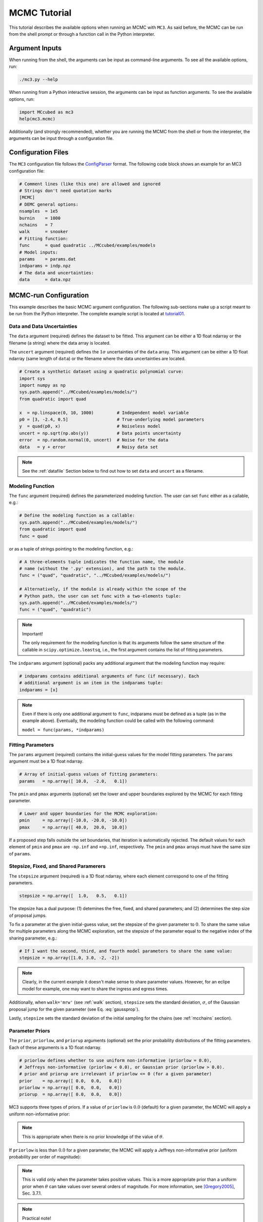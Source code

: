 .. _mctutorial:

MCMC Tutorial
=============

This tutorial describes the available options when running an MCMC with ``MC3``.
As said before, the MCMC can be run from the shell prompt or through a function call in the Python interpreter.

Argument Inputs
---------------

When running from the shell, the arguments can be input as command-line
arguments.  To see all the available options, run:

.. code-block:: shell

   ./mc3.py --help

When running from a Python interactive session, the arguments can be input
as function arguments.  To see the available options, run:

.. code-block:: python

   import MCcubed as mc3
   help(mc3.mcmc)

Additionally (and strongly recommended),
whether you are running the MCMC from the shell or from
the interpreter, the arguments can be input through a configuration file.

Configuration Files
-------------------

The ``MC3`` configuration file follows the `ConfigParser <https://docs.python.org/2/library/configparser.html>`_ format.
The following code block shows an example for an MC3 configuration file:

.. code-block:: python

  # Comment lines (like this one) are allowed and ignored
  # Strings don't need quotation marks
  [MCMC]
  # DEMC general options:
  nsamples  = 1e5
  burnin    = 1000
  nchains   = 7
  walk      = snooker
  # Fitting function:
  func      = quad quadratic ../MCcubed/examples/models
  # Model inputs:
  params    = params.dat
  indparams = indp.npz
  # The data and uncertainties:
  data      = data.npz

MCMC-run Configuration
----------------------

This example describes the basic MCMC argument configuration.
The following sub-sections make up a script meant to be run from the Python
interpreter.  The complete example script is located at `tutorial01 <https://github.com/pcubillos/MCcubed/blob/master/examples/tutorial01/tutorial01.py>`_.


Data and Data Uncertainties
^^^^^^^^^^^^^^^^^^^^^^^^^^^

The ``data`` argument (required) defines the dataset to be fitted.
This argument can be either a 1D float ndarray or the filename (a string)
where the data array is located.

The ``uncert`` argument (required) defines the :math:`1\sigma` uncertainties
of the ``data`` array.
This argument can be either a 1D float ndarray (same length of ``data``) or the filename where the data uncertainties are located.

.. code-block:: python

   # Create a synthetic dataset using a quadratic polynomial curve:
   import sys
   import numpy as np
   sys.path.append("../MCcubed/examples/models/")
   from quadratic import quad

   x  = np.linspace(0, 10, 1000)         # Independent model variable
   p0 = [3, -2.4, 0.5]                   # True-underlying model parameters
   y  = quad(p0, x)                      # Noiseless model
   uncert = np.sqrt(np.abs(y))           # Data points uncertainty
   error  = np.random.normal(0, uncert)  # Noise for the data
   data   = y + error                    # Noisy data set

.. note:: See the :ref:`datafile` Section below to find out how to set ``data`` and ``uncert`` as a filename.


Modeling Function
^^^^^^^^^^^^^^^^^

The ``func`` argument (required) defines the parameterized modeling function.
The user can set ``func`` either as a callable, e.g.:

.. code-block:: python

   # Define the modeling function as a callable:
   sys.path.append("../MCcubed/examples/models/")
   from quadratic import quad
   func = quad

or as a tuple of strings pointing to the modeling function, e.g.:

.. code-block:: python

   # A three-elements tuple indicates the function name, the module
   # name (without the '.py' extension), and the path to the module.
   func = ("quad", "quadratic", "../MCcubed/examples/models/")

   # Alternatively, if the module is already within the scope of the
   # Python path, the user can set func with a two-elements tuple:
   sys.path.append("../MCcubed/examples/models/")
   func = ("quad", "quadratic")

.. .. important::
.. note:: Important!

   The only requirement for the modeling function is that its arguments follow
   the same structure of the callable in ``scipy.optimize.leastsq``, i.e.,
   the first argument contains the list of fitting parameters.

The ``indparams`` argument (optional) packs any additional argument that the
modeling function may require:

.. code-block:: python

   # indparams contains additional arguments of func (if necessary). Each
   # additional argument is an item in the indparams tuple:
   indparams = [x]

.. note::

   Even if there is only one additional argument to ``func``, indparams must
   be defined as a tuple (as in the example above).  Eventually, the modeling
   function could be called with the following command:

   ``model = func(params, *indparams)``

Fitting Parameters
^^^^^^^^^^^^^^^^^^

The ``params`` argument (required) contains the initial-guess values for the model fitting parameters.  The ``params`` argument must be a 1D float ndarray.

.. code-block:: python

   # Array of initial-guess values of fitting parameters:
   params   = np.array([ 10.0,  -2.0,   0.1])

The ``pmin`` and ``pmax`` arguments (optional) set the lower and upper boundaries explored by the MCMC for each fitting parameter.

.. code-block:: python

   # Lower and upper boundaries for the MCMC exploration:
   pmin     = np.array([-10.0, -20.0, -10.0])
   pmax     = np.array([ 40.0,  20.0,  10.0])

If a proposed step falls outside the set boundaries,
that iteration is automatically rejected.
The default values for each element of ``pmin`` and ``pmax`` are
``-np.inf`` and ``+np.inf``, respectively.
The ``pmin`` and ``pmax`` arrays must have the same size of ``params``.

Stepsize, Fixed, and Shared Paramerers
^^^^^^^^^^^^^^^^^^^^^^^^^^^^^^^^^^^^^^

The ``stepsize`` argument (required) is a 1D float ndarray,
where each element correspond to one of the fitting parameters.

.. code-block:: python

   stepsize = np.array([  1.0,   0.5,   0.1])

The stepsize has a dual purpose: (1) detemines the free, fixed, and
shared parameters; and (2) determines the step size of proposal jumps.

To fix a parameter at the given initial-guess value,
set the stepsize of the given parameter to :math:`0`.
To share the same value for multiple parameters along the MCMC exploration,
set the stepsize of the parameter equal to the negative
index of the sharing parameter, e.g.:

.. code-block:: python

   # If I want the second, third, and fourth model parameters to share the same value:
   stepsize = np.array([1.0, 3.0, -2, -2])

.. note::

   Clearly, in the current example it doesn't make sense to share parameter
   values.  However, for an eclipe model for example, one may want to share
   the ingress and egress times.

Additionally, when ``walk='mrw'`` (see :ref:`walk` section), ``stepsize``
sets the standard deviation, :math:`\sigma`, of the Gaussian proposal jump for
the given parameter (see Eq. :eq:`gaussprop`).

Lastly, ``stepsize`` sets the standard deviation of the initial sampling
for the chains (see :ref:`mcchains` section).


Parameter Priors
^^^^^^^^^^^^^^^^

The ``prior``, ``priorlow``, and ``priorup`` arguments (optional) set the
prior probability distributions of the fitting parameters.
Each of these arguments is a 1D float ndarray.

.. code-block:: python

   # priorlow defines whether to use uniform non-informative (priorlow = 0.0),
   # Jeffreys non-informative (priorlow < 0.0), or Gaussian prior (priorlow > 0.0).
   # prior and priorup are irrelevant if priorlow <= 0 (for a given parameter)
   prior    = np.array([ 0.0,  0.0,   0.0])
   priorlow = np.array([ 0.0,  0.0,   0.0])
   priorup  = np.array([ 0.0,  0.0,   0.0])

MC3 supports three types of priors.
If a value of ``priorlow`` is :math:`0.0` (default) for a given parameter,
the MCMC will apply a uniform non-informative prior:

.. math::
   p(\theta) = \frac{1}{\theta_{\rm max} - \theta_{\rm min}},
   :label: noninfprior

.. note::

   This is appropriate when there is no prior knowledge of the
   value of :math:`\theta`.


If ``priorlow`` is less than :math:`0.0` for a given parameter,
the MCMC will apply a Jeffreys non-informative prior
(uniform probability per order of magnitude):

.. math::
   p(\theta) = \frac{1}{\theta \ln(\theta_{\rm max}/\theta_{\rm min})},
   :label: jeffreysprior

.. note::

    This is valid only when the parameter takes positive values.
    This is a more appropriate prior than a uniform prior when :math:`\theta`
    can take values over several orders of magnitude.
    For more information, see [Gregory2005]_, Sec. 3.7.1.

.. note::  Practical note!

   In practice, I have seen better results when one fits
   :math:`\log(\theta)` rather than :math:`\theta` with a Jeffreys prior.


Lastly, if ``priorlow`` is greater than  :math:`0.0` for a given parameter,
the MCMC will apply a Gaussian informative prior:

.. math::
   p(\theta) = \frac{1}{\sqrt{2\pi\sigma_{p}^{2}}}
          \exp\left(\frac{-(\theta-\theta_{p})^{2}}{2\sigma_{p}^{2}}\right),
   :label: gaussianprior

where ``prior`` sets the prior value :math:`\theta_{p}`, and
``priorlow`` and ``priorup``
set the lower and upper :math:`1\sigma` prior uncertainties,
:math:`\sigma_{p}`, of the prior (depending if the proposed value
:math:`\theta` is lower or higher than :math:`\theta_{p}`).

.. note::

   Note that, even when the parameter boundaries are not known or when
   the parameter is unbound, this prior is suitable for use in the MCMC
   sampling, since the proposed and current state priors divide out in
   the Metropolis ratio.


.. _walk:

Random Walk
^^^^^^^^^^^

The ``walk`` argument (optional) defines which random-walk algorithm
for the MCMC:

.. code-block:: python

   # Choose between: 'snooker', 'demc', or 'mrw':
   walk = 'snooker'

If ``walk = 'snooker'`` (default, recommended), ``MC3`` will use the
DEMC-z algorithm with snooker propsals (see [BraakVrugt2008]_).
If ``walk = 'demc'``, ``MC3`` will use Differential-Evolution
MCMC algorithm (see [terBraak2006]_).

If ``walk = 'mrw'``, ``MC3`` will use the classical Metropolis-Hastings
algorithm with Gaussian proposal distributions.  I.e., in each
iteration and for each parameter, :math:`\theta`, the MCMC will propose
jumps, drawn from
Gaussian distributions centered at the current value, :math:`\theta_0`, with
a standard deviation, :math:`\sigma`, given by the values in the ``stepsize``
argument:

.. math::
   q(\theta) = \frac{1}{\sqrt{2 \pi \sigma^2}}
               \exp \left( -\frac{(\theta-\theta_0)^2}{2 \sigma^2}\right)
   :label: gaussprop

.. _mcchains:

MCMC Chains Configuration
^^^^^^^^^^^^^^^^^^^^^^^^^

The following arguments set the MCMC chains configuration:

.. code-block:: python

   nsamples =  1e5     # Number of MCMC samples to compute
   nchains  =    7     # Number of parallel chains
   burnin   = 1000     # Number of burned-in samples per chain
   thinning =    1     # Thinning factor for outputs

   # Distribution for the initial samples:
   kickoff = 'normal'  # Choose between: 'normal' or  'uniform'
   hsize = 10          # Number of initial samples per chain

``MC3`` automatically runs in multiple processors, assigning one CPU per chain.
Additionaly, the central MCMC hub will use one extra CPU.  Thus, the total
number of CPUs used is ``nchains + 1``.

The ``nsamples`` argument (optional, float, default=1e5) sets the total
number of samples to compute.

The ``nchains`` argument (optional, integer, default=7) sets the number
of parallel chains to use.  The number of iterations run for each chain
will be ``ceil(nsamples/nchains)``.

.. note:: For ``walk='snooker'``, an MCMC works well from 
    3 chains.  For ``walk='demc'``, [terBraak2006]_ suggest using
    :math:`2d` chains, with :math:`d` the number of free parameters.

The ``burnin`` argument (optional, integer, default=0) sets the number
of burned-in (removed) iterations at the beginning of each chain.

The ``thinning`` argument (optional, integer, default=1) sets the chains
thinning factor (discarding all but every ``thinning``-th sample).
To reduce the memory usage, when requested, only the thinned samples
are stored (and returned).

.. note:: Thinning is often unnecessary for a DE run, since this algorithm
          reduces significatively the sampling autocorrelation.

To set the starting point of the MCMC chains, ``MC3`` draws samples either
from a normal (default) or uniform distribution (determined by
the ``kickoff`` argument).  The mean and standard deviation of the normal
distribution are set by the ``params`` and ``stepsize`` arguments,
respectively.
The uniform distribution is constrained between the ``pmin`` and ``pmax``
boundaries.
The ``hsize`` argument determines the size of the starting sample.
All draws from the initial sample are discarded from the returned
posterior distribution.

Optimization
^^^^^^^^^^^^

The ``leastsq`` argument (optional, boolean, default=False) is a flag that
indicates MC3 to run a least-squares optimization before running the MCMC.
MC3 implements the Levenberg-Marquardt algorithm via the
``scipy.optimize.leastsq`` function.

.. note:: The parameter boundaries,  fixed and shared-values, and priors
          setup will apply for the minimization.

The ``chisqscale`` argument (optional, boolean, default=False) is a flag that
indicates MC3 to scale the data uncertainties to force a reduced
:math:`\chi^{2}` equal to :math:`1.0`.  The scaling applies by multiplying all
uncertainties by a common scale factor.

.. code-block:: python

   leastsq    = True   # Least-squares minimization prior to the MCMC
   chisqscale = False  # Scale the data uncertainties such that red. chisq = 1


Gelman-Rubin Convergence Test
^^^^^^^^^^^^^^^^^^^^^^^^^^^^^

The ``grtest`` argument (optional, boolean, default=False) is a flag that
indicates MC3 to run the Gelman-Rubin convergence test for the MCMC sample of
fitting parameters.
Values larger than 1.01 are indicative of non-convergence.
See [GelmanRubin1992]_ for further information.

.. The ``grexit`` argument (optional, boolean, default=False)
   is a flag that allows the MCMC to stop if the Gelman-Rubin test returns
   values below 1.01 for all parameter, two consecutive times.

.. code-block:: python

   grtest  = True   # Calculate the GR convergence test
..   grexit  = False  # Stop the MCMC after two successful GR

.. note:: The Gelman-Rubin test is computed every 10% of the MCMC exploration.


Wavelet-Likelihood MCMC
^^^^^^^^^^^^^^^^^^^^^^^

The ``wlike`` argument (optional, boolean, default=False) allows MC3 to
implement the Wavelet-based method to estimate time-correlated noise.
When using this method, the used must append the three additional fitting
parameters (:math:`\gamma, \sigma_{r}, \sigma_{w}`) from Carter & Winn (2009)
to the end of the ``params`` array.  Likewise, add the correspoding values
to the ``pmin``, ``pmax``, ``stepsize``, ``prior``, ``priorlow``,
and ``priorup`` arrays.
For further information see [CarterWinn2009]_.

.. code-block:: python

   wlike = False  # Use Carter & Winn's Wavelet-likelihood method.

File Outputs
^^^^^^^^^^^^

The following arguments set the output files produced by MC3:

.. code-block:: python

   log       = 'MCMC.log'         # Save the MCMC screen outputs to file
   savefile  = 'MCMC_sample.npz'  # Save the MCMC parameters sample to file
   plots     = True               # Generate best-fit, trace, and posterior plots
   rms       = False              # Compute and plot the time-averaging test
   full_output = False            # Return the full posterior sample
..   savemodel = 'MCMC_models.npz'  # Save the MCMC evaluated models to file

The ``log`` argument (optional, string, default=None)
sets the file name where to store ``MC3``'s screen output.

.. The ``savefile`` and ``savemodel`` arguments (optional, string, default=None)
 set the file names where to store the MCMC parameters sample and evaluated
 models.
 MC3 saves the files as three-dimensional ``.npz`` binary files,
 The first dimension corresponds to the chain index,
 the second dimension the fitting parameter or data point
 (for ``savefile`` and ``savemodel``, respectively),
 and the third dimension the iteration number.

The ``savefile`` arguments (optional, string, default=None)
set the file names where to store the MCMC outputs into a ``.npz`` file, with
keywords ``bestp``, ``Z``, and ``Zchain``.
The files can be read with the ``numpy.load()`` function.
``bestp`` is a 1D array with the best-fitting parameters (including fixed
and shared parameters), ``Z`` is a 2D array (Nsamples, Nfree) containing the
thinned MCMC parameter posterior of the free parameters (excluding
fixed and shared).  This array includes the initial and burnin samples.
``Zchain`` is a 1D array containing the chain index for each sample in ``Z``.

The ``plots`` argument (optional, boolean, default=False) is a flag that
indicates MC3 to generate and store the data (along with the best-fitting
model) plot,
the MCMC-chain trace plot for each parameter,
and the marginalized and pair-wise posterior plots.

The ``rms`` argument (optional, boolean, default=False) is a flag that
indicates ``MC3`` to compute the time-averaging test for time-correlated noise
and generate a rms-vs-binsize plot (see [Winn2008]_).

The ``full_output`` argument (optional, bool, default=False) flags the code
to return the full posterior sampling array (``Z``), including the initial
and burnin samples.  The posterior will still be thinned though.


Returned Values
^^^^^^^^^^^^^^^

When run from a pyhton interactive session, ``MC3`` will return four arrays:
``bestp``, a 1D array with the best-fitting parameters (including fixed and
shared parameters); ``uncert``, a 1D array with the parameter uncertainties
(including that of fixed and shared parameters);
``posterior``, a 2D array containing the burned-in, thinned MCMC sample
of the parameters posterior distribution (with dimensions
[nsamples, nfree], excluding fixed and shared parameters); and 
``Zchain``, a 1D array with the indices of the chains for each sample in
``posterior``.

.. code-block:: python

  # Run the MCMC:
  bestp, uncertp, posterior, Zchain = mc3.mcmc(data=data, uncert=uncert,
      func=func, indparams=indparams,
      params=params, pmin=pmin, pmax=pmax, stepsize=stepsize,
      prior=prior, priorlow=priorlow, priorup=priorup,
      walk=walk, nsamples=nsamples,  nchains=nchains,
      burnin=burnin, thinning=thinning,
      leastsq=leastsq, chisqscale=chisqscale,
      hsize=hsize, kickoff=kickoff,
      grtest=grtest, wlike=wlike, log=log,
      plots=plots, savefile=savefile, rms=rms, full_output=full_output)

.. note::  Note that since bestp and uncertp include the values for all
  model parameters, including fixed and shared parameters. Thus, the dimensions
  of the posterior array may not match.

Resume a previous MC3 Run
^^^^^^^^^^^^^^^^^^^^^^^^^

TBD

Inputs from Files
-----------------

The ``data``, ``uncert``, ``indparams``, ``params``, ``pmin``, ``pmax``,
``stepsize``, ``prior``, ``priorlow``, and ``priorup`` input arrays
can be optionally be given as input file.
Furthermore, multiple input arguments can be combined into a single file.

.. _datafile:

Data
^^^^

The ``data``, ``uncert``, and ``indparams`` inputs can be provided as
binary ``numpy`` ``.npz`` files.
``data`` and ``uncert`` can be stored together into a single file.
An ``indparams`` input file contain the list of independent variables
(must be a list, even if there is a single independent variable).

The ``utils`` sub-package of ``MC3`` provide utility functions to
save and load these files.
The ``preamble.py`` file in
`demo02 <https://github.com/pcubillos/MCcubed/blob/master/examples/demo02/>`_
gives an example of how to create ``data`` and ``indparams`` input files:

.. code-block:: python

  # Import the necessary modules:
  import sys
  import numpy as np

  # Import the modules from the MCcubed package:
  sys.path.append("../MCcubed/")
  import MCcubed as mc3
  sys.path.append("../MCcubed/examples/models/")
  from quadratic import quad


  # Create a synthetic dataset using a quadratic polynomial curve:
  x  = np.linspace(0.0, 10, 1000)       # Independent model variable
  p0 = [3, -2.4, 0.5]                   # True-underlying model parameters
  y  = quad(p0, x)                      # Noiseless model
  uncert = np.sqrt(np.abs(y))           # Data points uncertainty
  error  = np.random.normal(0, uncert)  # Noise for the data
  data   = y + error                    # Noisy data set

  # data.npz contains the data and uncertainty arrays:
  mc3.utils.savebin([data, uncert], 'data.npz')
  # indp.npz contains a list of variables:
  mc3.utils.savebin([x], 'indp.npz')


Fitting Parameters
^^^^^^^^^^^^^^^^^^

The ``params``, ``pmin``, ``pmax``, ``stepsize``,
``prior``, ``priorlow``, and ``priorup`` inputs
can be provided as plain ASCII files.
For simplycity all of these input arguments can be combined into
a single file.

In the ``params`` file, each line correspond to one model
parameter, whereas each column correspond to one of the input array arguments.
This input file can hold as few or as many of these argument arrays,
as long as they are provided in that exact order.
Empty or comment lines are allowed (and ignored by the reader).
A valid params file look like this:

.. code-block:: none

  #       params            pmin            pmax        stepsize
              10             -10              40             1.0
            -2.0             -20              20             0.5
             0.1             -10              10             0.1

Alternatively, the ``utils`` sub-package of ``MC3`` provide utility
functions to save and load these files:

.. code-block:: python

  params   = [ 10, -2.0,  0.1]
  pmin     = [-10,  -20, -10]
  pmax     = [ 40,   20,  10]
  stepsize = [  1,  0.5,  0.1]

  # Store ASCII arrays:
  mc3.utils.saveascii([params, pmin, pmax, stepsize], 'params.txt')


Then, to run the MCMC simply provide the input file names to the ``MC3``
routine:

.. code-block:: python

  # To run MCMC, set the arguments to the file names:
  data      = 'data.npz'
  indparams = 'indp.npz'
  params    = 'params.txt'
  # Run MCMC:
  bestp, uncertp, posterior, Zchain = mc3.mcmc(data=data, func=func,
      indparams=indparams, params=params,
      walk=walk, nsamples=nsamples,  nchains=nchains,
      burnin=burnin, thinning=thinning,
      leastsq=leastsq, chisqscale=chisqscale,
      hsize=hsize, kickoff=kickoff,
      grtest=grtest, wlike=wlike, log=log,
      plots=plots, savefile=savefile, rms=rms, full_output=full_output)



References
----------

.. [CarterWinn2009] `Carter & Winn (2009): Parameter Estimation from Time-series Data with Correlated Errors: A Wavelet-based Method and its Application to Transit Light Curves <http://adsabs.harvard.edu/abs/2009ApJ...704...51C>`_
.. [GelmanRubin1992] `Gelman & Rubin (1992): Inference from Iterative Simulation Using Multiple Sequences <http://projecteuclid.org/euclid.ss/1177011136>`_
.. [Gregory2005] `Gregory (2005): Bayesian Logical Data Analysis for the Physical Sciences <http://adsabs.harvard.edu/abs/2005blda.book.....G>`_
.. [terBraak2006] `ter Braak (2006): A Markov Chain Monte Carlo version of the genetic algorithm Differential Evolution <http://dx.doi.org/10.1007/s11222-006-8769-1>`_
.. [BraakVrugt2008] `ter Braak & Vrugt (2008): Differential Evolution Markov Chain with snooker updater and fewer chains <http://dx.doi.org/10.1007/s11222-008-9104-9>`_
.. [Winn2008] `Winn et al. (2008): The Transit Light Curve Project. IX. Evidence for a Smaller Radius of the Exoplanet XO-3b <http://adsabs.harvard.edu/abs/2008ApJ...683.1076W>`_
